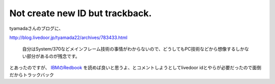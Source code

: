 Not create new ID but trackback.
================================

tyamadaさんのブログに、

http://blog.livedoor.jp/tyamada22/archives/783433.html

   自分はSystem/370などメインフレーム技術の事情がわからないので、どうしてもPC技術などから想像するしかない部分があるのが残念です。





とあったのですが、 `IBMのRedbook <http://www.vm.ibm.com/pubs/redbooks/>`_ を読めば良いと思うよ、とコメントしようとしてlivedoor idとやらが必要だったので面倒だからトラックバック






.. author:: default
.. categories:: virt.,computer
.. tags::
.. comments::

